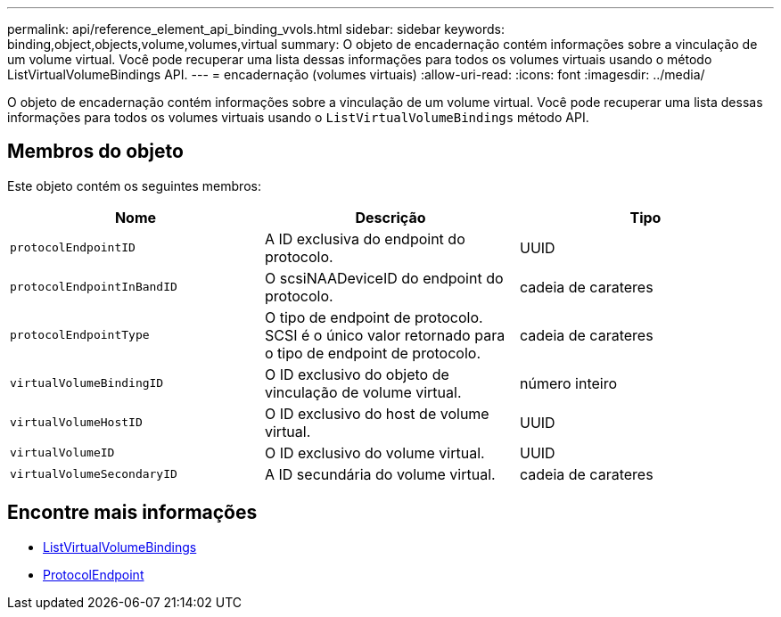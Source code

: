 ---
permalink: api/reference_element_api_binding_vvols.html 
sidebar: sidebar 
keywords: binding,object,objects,volume,volumes,virtual 
summary: O objeto de encadernação contém informações sobre a vinculação de um volume virtual. Você pode recuperar uma lista dessas informações para todos os volumes virtuais usando o método ListVirtualVolumeBindings API. 
---
= encadernação (volumes virtuais)
:allow-uri-read: 
:icons: font
:imagesdir: ../media/


[role="lead"]
O objeto de encadernação contém informações sobre a vinculação de um volume virtual. Você pode recuperar uma lista dessas informações para todos os volumes virtuais usando o `ListVirtualVolumeBindings` método API.



== Membros do objeto

Este objeto contém os seguintes membros:

|===
| Nome | Descrição | Tipo 


 a| 
`protocolEndpointID`
 a| 
A ID exclusiva do endpoint do protocolo.
 a| 
UUID



 a| 
`protocolEndpointInBandID`
 a| 
O scsiNAADeviceID do endpoint do protocolo.
 a| 
cadeia de carateres



 a| 
`protocolEndpointType`
 a| 
O tipo de endpoint de protocolo. SCSI é o único valor retornado para o tipo de endpoint de protocolo.
 a| 
cadeia de carateres



 a| 
`virtualVolumeBindingID`
 a| 
O ID exclusivo do objeto de vinculação de volume virtual.
 a| 
número inteiro



 a| 
`virtualVolumeHostID`
 a| 
O ID exclusivo do host de volume virtual.
 a| 
UUID



 a| 
`virtualVolumeID`
 a| 
O ID exclusivo do volume virtual.
 a| 
UUID



 a| 
`virtualVolumeSecondaryID`
 a| 
A ID secundária do volume virtual.
 a| 
cadeia de carateres

|===


== Encontre mais informações

* xref:reference_element_api_listvirtualvolumebindings.adoc[ListVirtualVolumeBindings]
* xref:reference_element_api_protocolendpoint.adoc[ProtocolEndpoint]

